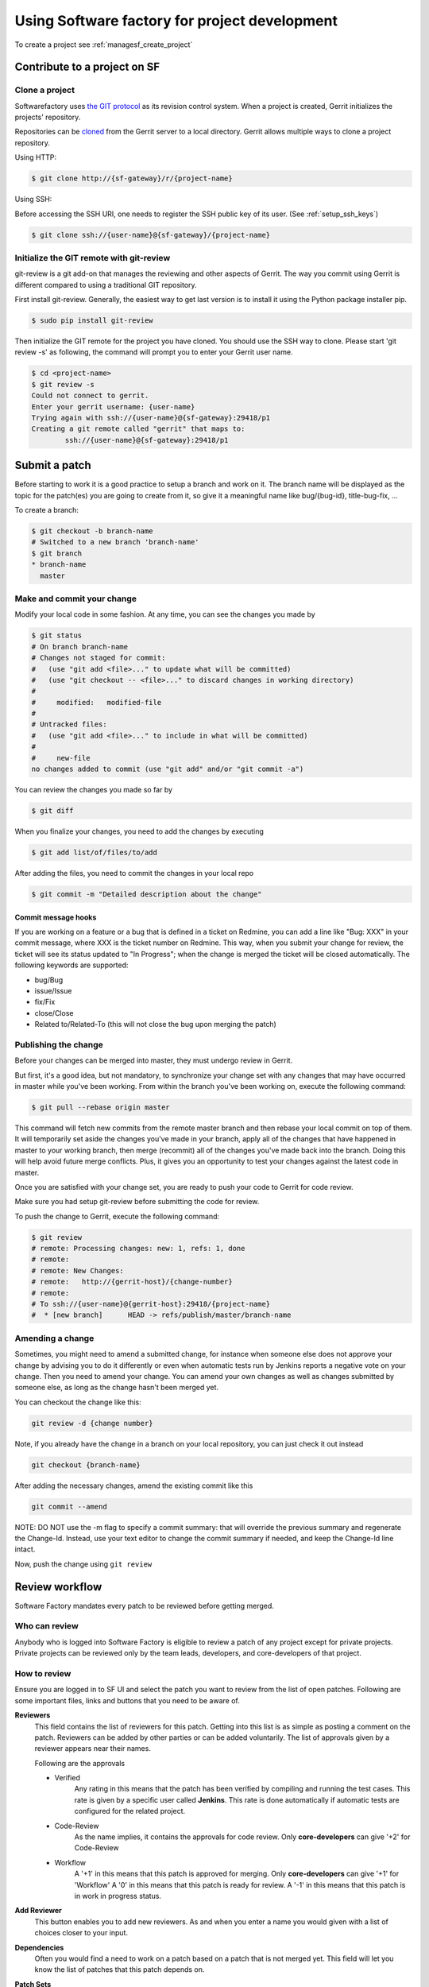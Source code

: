 Using Software factory for project development
==============================================

To create a project see :ref:`managesf_create_project`


Contribute to a project on SF
-----------------------------

.. _contribute:

Clone a project
...............

Softwarefactory uses `the GIT protocol <http://en.wikipedia.org/wiki/Git_%28software%29>`_
as its revision control system. When a project is created, Gerrit
initializes the projects' repository.

Repositories can be `cloned <http://git-scm.com/docs/git-clone>`_ from
the Gerrit server to a local directory. Gerrit allows multiple ways to clone
a project repository.

Using HTTP:

.. code-block:: bash

 $ git clone http://{sf-gateway}/r/{project-name}

Using SSH:

Before accessing the SSH URI, one needs to register the SSH public key of
its user. (See :ref:`setup_ssh_keys`)

.. code-block:: bash

 $ git clone ssh://{user-name}@{sf-gateway}/{project-name}


Initialize the GIT remote with git-review
.........................................

git-review is a git add-on that manages the reviewing and other aspects of Gerrit.
The way you commit using Gerrit is different compared to using a traditional GIT
repository.

First install git-review. Generally, the easiest way to get last version is
to install it using the Python package installer pip.

.. code-block:: bash

 $ sudo pip install git-review

Then initialize the GIT remote for the project you have cloned. You should
use the SSH way to clone. Please start 'git review -s' as following, the command
will prompt you to enter your Gerrit user name.

.. code-block:: bash

 $ cd <project-name>
 $ git review -s
 Could not connect to gerrit.
 Enter your gerrit username: {user-name}
 Trying again with ssh://{user-name}@{sf-gateway}:29418/p1
 Creating a git remote called "gerrit" that maps to:
         ssh://{user-name}@{sf-gateway}:29418/p1


Submit a patch
--------------

Before starting to work it is a good practice to setup a branch and work on it.
The branch name will be displayed as the topic for the patch(es) you are going
to create from it, so give it a meaningful name like bug/{bug-id},
title-bug-fix, ...

To create a branch:

.. code-block:: bash

 $ git checkout -b branch-name
 # Switched to a new branch 'branch-name'
 $ git branch
 * branch-name
   master


Make and commit your change
...........................

Modify your local code in some fashion. At any time, you can see the changes
you made by

.. code-block:: bash

 $ git status
 # On branch branch-name
 # Changes not staged for commit:
 #   (use "git add <file>..." to update what will be committed)
 #   (use "git checkout -- <file>..." to discard changes in working directory)
 #
 #     modified:   modified-file
 #
 # Untracked files:
 #   (use "git add <file>..." to include in what will be committed)
 #
 #     new-file
 no changes added to commit (use "git add" and/or "git commit -a")

You can review the changes you made so far by

.. code-block:: bash

 $ git diff

When you finalize your changes, you need to add the changes by executing

.. code-block:: bash

 $ git add list/of/files/to/add

After adding the files, you need to commit the changes in your local repo

.. code-block:: bash

 $ git commit -m "Detailed description about the change"


Commit message hooks
''''''''''''''''''''

If you are working on a feature or a bug that is defined in a ticket on Redmine,
you can add a line like "Bug: XXX" in your commit message, where XXX is the
ticket number on Redmine. This way, when you submit your change for review, the
ticket will see its status updated to "In Progress"; when the change is merged
the ticket will be closed automatically.
The following keywords are supported:

* bug/Bug
* issue/Issue
* fix/Fix
* close/Close
* Related to/Related-To (this will not close the bug upon merging the patch)

.. _publishchange:


Publishing the change
.....................

Before your changes can be merged into master, they must undergo review in Gerrit.

But first, it's a good idea, but not mandatory, to synchronize your change set
with any changes that may have occurred in master while you've been working.
From within the branch you've been working on, execute the following command:

.. code-block:: bash

 $ git pull --rebase origin master

This command will fetch new commits from the remote master branch and then
rebase your local commit on top of them. It will temporarily set aside the
changes you've made in your branch, apply all of the changes that have happened
in master to your working branch, then merge (recommit) all of the changes you've made
back into the branch. Doing this will help avoid future merge conflicts. Plus, it gives
you an opportunity to test your changes against the latest code in master.

Once you are satisfied with your change set,
you are ready to push your code to Gerrit for code review.

Make sure you had setup git-review before submitting the code for review.

To push the change to Gerrit, execute the following command:

.. code-block:: bash

 $ git review
 # remote: Processing changes: new: 1, refs: 1, done
 # remote:
 # remote: New Changes:
 # remote:   http://{gerrit-host}/{change-number}
 # remote:
 # To ssh://{user-name}@{gerrit-host}:29418/{project-name}
 #  * [new branch]      HEAD -> refs/publish/master/branch-name


Amending a change
.................

Sometimes, you might need to amend a submitted change, for instance
when someone else does not approve your change by advising you to do it
differently or even when automatic tests run by Jenkins reports a negative vote
on your change. Then you need to amend your change. You can amend your own
changes as well as changes submitted by someone else, as long as the change
hasn't been merged yet.

You can checkout the change like this:

.. code-block:: bash

 git review -d {change number}

Note, if you already have the change in a branch on your local repository,
you can just check it out instead

.. code-block:: bash

 git checkout {branch-name}

After adding the necessary changes, amend the existing commit like this

.. code-block:: bash

 git commit --amend

NOTE: DO NOT use the -m flag to specify a commit summary: that will
override the previous summary and regenerate the Change-Id. Instead, use
your text editor to change the commit summary if needed, and keep
the Change-Id line intact.

Now, push the change using ``git review``


Review workflow
---------------

Software Factory mandates every patch to be reviewed before getting merged.


Who can review
..............

Anybody who is logged into Software Factory is eligible to review a patch
of any project except for private projects. Private projects can be
reviewed only by the team leads, developers, and core-developers of that
project.


How to review
.............

Ensure you are logged in to SF UI and select the patch you want to
review from the list of open patches. Following are some important files,
links and buttons that you need to be aware of.

**Reviewers**
  This field contains the list of reviewers for this patch. Getting into
  this list is as simple as posting a comment on the patch. Reviewers
  can be added by other parties or can be added voluntarily. The list of
  approvals given by a reviewer appears near their names.

  Following are the approvals

  - Verified
      Any rating in this means that the patch has been verified by compiling
      and running the test cases. This rate is given by a specific user
      called **Jenkins**. This rate is done automatically if automatic
      tests are configured for the related project.

  - Code-Review
      As the name implies, it contains the approvals for code review. Only
      **core-developers** can give '+2' for Code-Review

  - Workflow
      A '+1' in this means that this patch is approved for merging. Only
      **core-developers** can give '+1' for 'Workflow'
      A '0' in this means that this patch is ready for review.
      A '-1' in this means that this patch is in work in progress status.

**Add Reviewer**
  This button enables you to add new reviewers. As and when you enter a name
  you would given with a list of choices closer to your input.

**Dependencies**
  Often you would find a need to work on a patch based on a patch that is not
  merged yet. This field will let you know the list of patches that this patch
  depends on.

**Patch Sets**
  When a patch is committed for the first time, a 'Change-Id' is created. For
  further amendments to the patch, the 'Commit-Id' changes but the 'Change-Id'
  will not. Gerrit groups the patches and it's revisions based on this. This
  field lists all the revisions of the current change set and numbers them
  accordingly.

  Each and every patch set contains the list of files and their changes.
  Expand any patch set by clicking the arrow near it.

**Reference Version**
  When the review page is loaded, it expands just the last patch set, and will
  list down the changes that have been made on top of the parent commit
  (Base Version). This is the same with every patch set.

  In order to get the list of changes for say, patch set 11 from patch set 10,
  you need to select patch set 10 from the reference version.

**Changed items**
  When a patch set is expanded, it will list down the changed files. By clicking
  any file in this list will open a comparison page which will compare the
  changes of the selected patch set with the same file in the reference version.

  Upon clicking any line, a text box would be displayed with a 'Save' and 'Discard'
  buttons. 'Save' button saves the comment and maintains it in the databases.
  The comments will not be displayed unless you publish them.

**Abandon Change**
  At times, you might want to scrap an entire patch. The 'Abandon Change'
  button helps you to do that. The abandoned patches are listed separately from
  the 'Open' patch sets.

**Restore Change**
  Any abandoned patch can be restored back using this button. The 'Abandon Change'
  and 'Restore Change' buttons are mutually exclusive.

**Review**
  This is the actual button with which reviewers signal that the patch has been
  reviewed. Through this, you can also publish the list of your comments
  on the changes, give your score and, a cover message for the review.

  'Publish' button just publishes your review information. In addition to
  publishing, 'Publish and Submit' button also submits the change for merging.
  If there are enough scores to approve and if there are no conflicts seen
  while merging, Gerrit will rebase and merge the change on the master.


Approval Scoring
................

For any patch, following scores are need before a patch can be merged on the master
branch.

*Verified*
  At least one '+1' and no '-1'

*Code-Review*
  At least two '+2' (not cumulative) and no negative scoring.

*Workflow*
  At least one '+1'


.. _setup_ssh_keys:

Setting up SSH keys
-------------------

If the public key already exists, it will be listed in your .ssh
directory

.. code-block:: bash

 $ ls ~/.ssh/id_rsa.pub

In case you have the public key, you can skip to `Adding public key`_

You can generate a public key if you don't' have it already by
executing the following commands

.. code-block:: bash

 $ ssh-keygen -t rsa -C "your_email@your.domain"
 Generating public/private rsa key pair.
 Enter file in which to save the key (/home/you/.ssh/id_rsa):

Then you will be asked enter an optional passphrase. After this
you have a public key generated at the patch you chose.


.. _`Adding public key`:

Adding a public key
...................

Click on your username in the top right corner of the Gerrit UI,
then choose "Settings". On the left you will see SSH PUBLIC KEYS. Paste your
SSH Public Key into the corresponding field.
